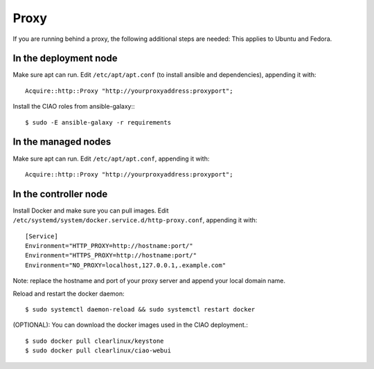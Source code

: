 Proxy
=====

If you are running behind a proxy, the following additional steps are needed:
This applies to Ubuntu and Fedora.

In the deployment node
----------------------

Make sure apt can run. Edit ``/etc/apt/apt.conf`` (to install ansible and 
dependencies), appending it with::

  Acquire::http::Proxy "http://yourproxyaddress:proxyport";

Install the CIAO roles from ansible-galaxy:::

  $ sudo -E ansible-galaxy -r requirements

In the managed nodes
--------------------

Make sure apt can run. Edit ``/etc/apt/apt.conf``, appending it with::

  Acquire::http::Proxy "http://yourproxyaddress:proxyport";
  
In the controller node
----------------------

Install Docker and make sure you can pull images. Edit 
``/etc/systemd/system/docker.service.d/http-proxy.conf``, appending it 
with::

  [Service]
  Environment="HTTP_PROXY=http://hostname:port/"
  Environment="HTTPS_PROXY=http://hostname:port/"
  Environment="NO_PROXY=localhost,127.0.0.1,.example.com"

Note: replace the hostname and port of your proxy server and append your local domain name.

Reload and restart the docker daemon::

  $ sudo systemctl daemon-reload && sudo systemctl restart docker

(OPTIONAL): You can download the docker images used in the CIAO deployment.::

  $ sudo docker pull clearlinux/keystone
  $ sudo docker pull clearlinux/ciao-webui
